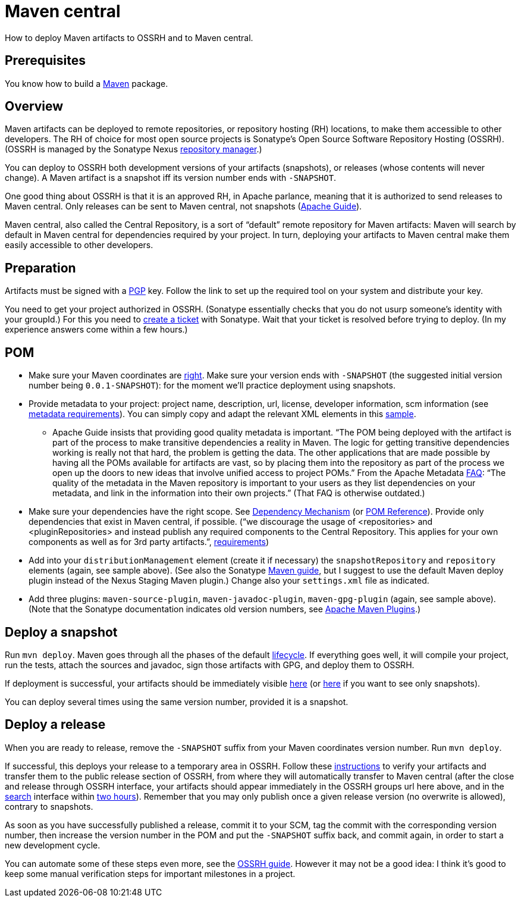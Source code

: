 = Maven central

How to deploy Maven artifacts to OSSRH and to Maven central.

== Prerequisites
You know how to build a https://github.com/oliviercailloux/java-course/blob/master/Maven.adoc[Maven] package.

== Overview
Maven artifacts can be deployed to remote repositories, or repository hosting (RH) locations, to make them accessible to other developers. 
The RH of choice for most open source projects is Sonatype’s Open Source Software Repository Hosting (OSSRH). (OSSRH is managed by the Sonatype Nexus https://maven.apache.org/repository-management.html[repository manager].)

You can deploy to OSSRH both development versions of your artifacts (snapshots), or releases (whose contents will never change). A Maven artifact is a snapshot iff its version number ends with `-SNAPSHOT`.

One good thing about OSSRH is that it is an approved RH, in Apache parlance, meaning that it is authorized to send releases to Maven central. Only releases can be sent to Maven central, not snapshots (https://maven.apache.org/guides/mini/guide-central-repository-upload.html[Apache Guide]).

Maven central, also called the Central Repository, is a sort of “default” remote repository for Maven artifacts: Maven will search by default in Maven central for dependencies required by your project. In turn, deploying your artifacts to Maven central make them easily accessible to other developers.

== Preparation
Artifacts must be signed with a http://central.sonatype.org/pages/working-with-pgp-signatures.html[PGP] key. Follow the link to set up the required tool on your system and distribute your key.

You need to get your project authorized in OSSRH. (Sonatype essentially checks that you do not usurp someone’s identity with your groupId.) For this you need to http://central.sonatype.org/pages/ossrh-guide.html#create-a-ticket-with-sonatype[create a ticket] with Sonatype. Wait that your ticket is resolved before trying to deploy. (In my experience answers come within a few hours.)

== POM

* Make sure your Maven coordinates are https://github.com/oliviercailloux/java-course/blob/master/Best%20practices/Maven.adoc#naming-conventions[right]. Make sure your version ends with `-SNAPSHOT` (the suggested initial version number being `0.0.1-SNAPSHOT`): for the moment we’ll practice deployment using snapshots.
* Provide metadata to your project: project name, description, url, license, developer information, scm information (see http://central.sonatype.org/pages/requirements.html#sufficient-metadata[metadata requirements]). You can simply copy and adapt the relevant XML elements in this https://github.com/oliviercailloux/JLP/blob/master/pom.xml[sample].
** Apache Guide insists that providing good quality metadata is important. “The POM being deployed with the artifact is part of the process to make transitive dependencies a reality in Maven. The logic for getting transitive dependencies working is really not that hard, the problem is getting the data. The other applications that are made possible by having all the POMs available for artifacts are vast, so by placing them into the repository as part of the process we open up the doors to new ideas that involve unified access to project POMs.” From the Apache Metadata https://maven.apache.org/project-faq.html[FAQ]: “The quality of the metadata in the Maven repository is important to your users as they list dependencies on your metadata, and link in the information into their own projects.” (That FAQ is otherwise outdated.)
* Make sure your dependencies have the right scope. See https://maven.apache.org/guides/introduction/introduction-to-dependency-mechanism.html[Dependency Mechanism] (or https://maven.apache.org/pom.html[POM Reference]). Provide only dependencies that exist in Maven central, if possible. (“we discourage the usage of <repositories> and <pluginRepositories> and instead publish any required components to the Central Repository. This applies for your own components as well as for 3rd party artifacts.”, http://central.sonatype.org/pages/requirements.html#sufficient-metadata[requirements])
* Add into your `distributionManagement` element (create it if necessary) the `snapshotRepository` and `repository` elements (again, see sample above). (See also the Sonatype http://central.sonatype.org/pages/apache-maven.html[Maven guide], but I suggest to use the default Maven deploy plugin instead of the Nexus Staging Maven plugin.) Change also your `settings.xml` file as indicated.
* Add three plugins: `maven-source-plugin`, `maven-javadoc-plugin`, `maven-gpg-plugin` (again, see sample above). (Note that the Sonatype documentation indicates old version numbers, see https://maven.apache.org/plugins/index.html[Apache Maven Plugins].)

== Deploy a snapshot
Run `mvn deploy`. Maven goes through all the phases of the default http://maven.apache.org/guides/introduction/introduction-to-the-lifecycle.html#Lifecycle_Reference[lifecycle]. If everything goes well, it will compile your project, run the tests, attach the sources and javadoc, sign those artifacts with GPG, and deploy them to OSSRH.

If deployment is successful, your artifacts should be immediately visible https://oss.sonatype.org/content/groups/public/[here] (or https://oss.sonatype.org/content/repositories/snapshots/[here] if you want to see only snapshots).

You can deploy several times using the same version number, provided it is a snapshot.

== Deploy a release
When you are ready to release, remove the `-SNAPSHOT` suffix from your Maven coordinates version number. Run `mvn deploy`.

If successful, this deploys your release to a temporary area in OSSRH. Follow these http://central.sonatype.org/pages/releasing-the-deployment.html[instructions] to verify your artifacts and transfer them to the public release section of OSSRH, from where they will automatically transfer to Maven central (after the close and release through OSSRH interface, your artifacts should appear immediately in the OSSRH groups url here above, and in the https://search.maven.org/[search] interface within http://central.sonatype.org/pages/ossrh-guide.html#releasing-to-central[two hours]). Remember that you may only publish once a given release version (no overwrite is allowed), contrary to snapshots.

As soon as you have successfully published a release, commit it to your SCM, tag the commit with the corresponding version number, then increase the version number in the POM and put the `-SNAPSHOT` suffix back, and commit again, in order to start a new development cycle.

You can automate some of these steps even more, see the http://central.sonatype.org/pages/ossrh-guide.html[OSSRH guide]. However it may not be a good idea: I think it’s good to keep some manual verification steps for important milestones in a project.

